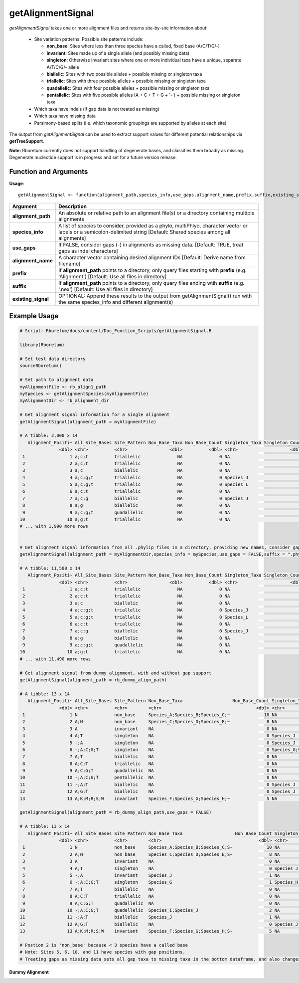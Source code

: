 .. _getAlignmentSignal:

########################
**getAlignmentSignal**
########################

*getAlignmentSignal* takes one or more alignment files and returns site-by-site information about:

  - Site variation patterns. Possible site patterns include:
  
    - **non_base**: Sites where less than three species have a called, fixed base (A/C/T/G/-)
    - **invariant**: Sites made up of a single allele (and possibly missing data)
    - **singleton**: Otherwise invariant sites where one or more individual taxa have a unique, separate A/T/C/G/- allele
    - **biallelic**: Sites with two possible alleles + possible missing or singleton taxa
    - **triallelic**: Sites with three possible alleles + possible missing or singleton taxa
    - **quadallelic**: Sites with four possible alleles + possible missing or singleton taxa
    - **pentallelic**: Sites with five possible alleles (A + C + T + G + '-') + possible missing or singleton taxa
    
  - Which taxa have indels (if gap data is not treated as missing)
  - Which taxa have missing data
  - Parsimony-based splits (i.e. which taxonomic groupings are supported by alleles at each site)
  
The output from *getAlignmentSignal* can be used to extract support values for different potential relationships via **getTreeSupport**. 

**Note:** Rboretum currently does not support handling of degenerate bases, and classifies them broadly as missing. Degenerate nucleotide support is in progress and set for a future version release. 

=======================
Function and Arguments
=======================

**Usage**:
::

  getAlignmentSignal <- function(alignment_path,species_info,use_gaps,alignment_name,prefix,suffix,existing_signal){

===========================      ===============================================================================================================================================================================================================
 Argument                         Description
===========================      ===============================================================================================================================================================================================================
**alignment_path**				        An absolute or relative path to an alignment file(s) or a directory containing multiple alignments
**species_info**                  A list of species to consider, provided as a phylo, multiPhlyo, character vector or labels or a semicolon-delimited string [Default: Shared species among all alignments]
**use_gaps**                      If FALSE, consider gaps (-) in alignments as missing data. [Default: TRUE, treat gaps as indel characters]
**alignment_name**                A character vector containing desired alignment IDs [Default: Derive name from filename]
**prefix**                        If **alignment_path** points to a directory, only query files starting with **prefix** (e.g. 'Alignment') [Default: Use all files in directory]
**suffix**                        If **alignment_path** points to a directory, only query files ending wtih **suffix** (e.g. '.nex') [Default: Use all files in directory]
**existing_signal**               OPTIONAL: Append these results to the output from getAlignmentSignal() run with the same species_info and different alignment(s)
===========================      ===============================================================================================================================================================================================================

==============
Example Usage
==============

.. code-block:: r
  
  # Script: Rboretum/docs/content/Doc_Function_Scripts/getAlignmentSignal.R

  library(Rboretum)

  # Set test data directory
  sourceRboretum()

  # Set path to alignment data
  myAlignmentFile <- rb_align1_path
  mySpecies <- getAlignmentSpecies(myAlignmentFile)
  myAlignmentDir <- rb_alignment_dir
  
  # Get alignment signal information for a single alignment
  getAlignmentSignal(alignment_path = myAlignmentFile)
  
  # A tibble: 2,000 x 14
     Alignment_Positi~ All_Site_Bases Site_Pattern Non_Base_Taxa Non_Base_Count Singleton_Taxa Singleton_Count Gap_Taxa Split_1              Split_2                    Split_3             Split_4         Split_5 Alignment_Name
                 <dbl> <chr>          <chr>                <dbl>          <dbl> <chr>                    <dbl>    <dbl> <chr>                <chr>                      <chr>               <chr>             <dbl> <chr>         
   1                 1 a;c;t          triallelic              NA              0 NA                           0       NA Species_A;Species_B~ Species_J;Species_K;Speci~ Species_C;Species_~ NA                   NA Gene_1.phylip 
   2                 2 a;c;t          triallelic              NA              0 NA                           0       NA Species_A;Species_B  Species_C;Species_D;Speci~ Species_G;Species_J NA                   NA Gene_1.phylip 
   3                 3 a;c            biallelic               NA              0 NA                           0       NA Species_G;Species_N~ Species_A;Species_B;Speci~ NA                  NA                   NA Gene_1.phylip 
   4                 4 a;c;g;t        triallelic              NA              0 Species_J                    1       NA Species_A;Species_B~ Species_C;Species_D;Speci~ Species_H;Species_~ NA                   NA Gene_1.phylip 
   5                 5 a;c;g;t        triallelic              NA              0 Species_L                    1       NA Species_M;Species_N~ Species_A;Species_B;Speci~ Species_C;Species_~ NA                   NA Gene_1.phylip 
   6                 6 a;c;t          triallelic              NA              0 NA                           0       NA Species_C;Species_D~ Species_J;Species_M;Speci~ Species_A;Species_B NA                   NA Gene_1.phylip 
   7                 7 a;c;g          biallelic               NA              0 Species_J                    1       NA Species_A;Species_B~ Species_C;Species_D;Speci~ NA                  NA                   NA Gene_1.phylip 
   8                 8 a;g            biallelic               NA              0 NA                           0       NA Species_H;Species_I  Species_A;Species_B;Speci~ NA                  NA                   NA Gene_1.phylip 
   9                 9 a;c;g;t        quadallelic             NA              0 NA                           0       NA Species_G;Species_H~ Species_M;Species_N;Speci~ Species_E;Species_F Species_A;Spec~      NA Gene_1.phylip 
  10                10 a;g;t          triallelic              NA              0 NA                           0       NA Species_C;Species_D~ Species_H;Species_I;Speci~ Species_A;Species_B NA                   NA Gene_1.phylip 
  # ... with 1,990 more rows
  
  
  # Get alignment signal information from all .phylip files in a directory, providing new names, consider gaps as missing data
  getAlignmentSignal(alignment_path = myAlignmentDir,species_info = mySpecies,use_gaps = FALSE,suffix = ".phylip",alignment_name = c('Gene_A','Gene_B','Gene_C','Gene_D','Gene_E'))

  # A tibble: 11,500 x 14
     Alignment_Positi~ All_Site_Bases Site_Pattern Non_Base_Taxa Non_Base_Count Singleton_Taxa Singleton_Count Gap_Taxa Split_1              Split_2                    Split_3             Split_4         Split_5 Alignment_Name
                 <dbl> <chr>          <chr>                <dbl>          <dbl> <chr>                    <dbl>    <dbl> <chr>                <chr>                      <chr>               <chr>             <dbl> <chr>         
   1                 1 a;c;t          triallelic              NA              0 NA                           0       NA Species_A;Species_B~ Species_J;Species_K;Speci~ Species_C;Species_~ NA                   NA Gene_A        
   2                 2 a;c;t          triallelic              NA              0 NA                           0       NA Species_A;Species_B  Species_C;Species_D;Speci~ Species_G;Species_J NA                   NA Gene_A        
   3                 3 a;c            biallelic               NA              0 NA                           0       NA Species_G;Species_N~ Species_A;Species_B;Speci~ NA                  NA                   NA Gene_A        
   4                 4 a;c;g;t        triallelic              NA              0 Species_J                    1       NA Species_A;Species_B~ Species_C;Species_D;Speci~ Species_H;Species_~ NA                   NA Gene_A        
   5                 5 a;c;g;t        triallelic              NA              0 Species_L                    1       NA Species_M;Species_N~ Species_A;Species_B;Speci~ Species_C;Species_~ NA                   NA Gene_A        
   6                 6 a;c;t          triallelic              NA              0 NA                           0       NA Species_C;Species_D~ Species_J;Species_M;Speci~ Species_A;Species_B NA                   NA Gene_A        
   7                 7 a;c;g          biallelic               NA              0 Species_J                    1       NA Species_A;Species_B~ Species_C;Species_D;Speci~ NA                  NA                   NA Gene_A        
   8                 8 a;g            biallelic               NA              0 NA                           0       NA Species_H;Species_I  Species_A;Species_B;Speci~ NA                  NA                   NA Gene_A        
   9                 9 a;c;g;t        quadallelic             NA              0 NA                           0       NA Species_G;Species_H~ Species_M;Species_N;Speci~ Species_E;Species_F Species_A;Spec~      NA Gene_A        
  10                10 a;g;t          triallelic              NA              0 NA                           0       NA Species_C;Species_D~ Species_H;Species_I;Speci~ Species_A;Species_B NA                   NA Gene_A        
  # ... with 11,490 more rows

  # Get alignment signal from dummy alignment, with and without gap support
  getAlignmentSignal(alignment_path = rb_dummy_align_path)
  
  # A tibble: 13 x 14
     Alignment_Positi~ All_Site_Bases Site_Pattern Non_Base_Taxa                   Non_Base_Count Singleton_Taxa      Singleton_Count Gap_Taxa    Split_1         Split_2         Split_3     Split_4     Split_5   Alignment_Name
                 <dbl> <chr>          <chr>        <chr>                                    <dbl> <chr>                         <dbl> <chr>       <chr>           <chr>           <chr>       <chr>       <chr>     <chr>         
   1                 1 N              non_base     Species_A;Species_B;Species_C;~             10 NA                               NA NA          NA              NA              NA          NA          NA        Dummy_Alignme~
   2                 2 A;N            non_base     Species_C;Species_D;Species_E;~              8 NA                               NA NA          NA              NA              NA          NA          NA        Dummy_Alignme~
   3                 3 A              invariant    NA                                           0 NA                                0 NA          NA              NA              NA          NA          NA        Dummy_Alignme~
   4                 4 A;T            singleton    NA                                           0 Species_J                         1 NA          NA              NA              NA          NA          NA        Dummy_Alignme~
   5                 5 -;A            singleton    NA                                           0 Species_J                         1 Species_J   NA              NA              NA          NA          NA        Dummy_Alignme~
   6                 6 -;A;C;G;T      singleton    NA                                           0 Species_G;Species_~               4 Species_G   NA              NA              NA          NA          NA        Dummy_Alignme~
   7                 7 A;T            biallelic    NA                                           0 NA                                0 NA          Species_A;Spec~ Species_F;Spec~ NA          NA          NA        Dummy_Alignme~
   8                 8 A;C;T          triallelic   NA                                           0 NA                                0 NA          Species_A;Spec~ Species_G;Spec~ Species_D;~ NA          NA        Dummy_Alignme~
   9                 9 A;C;G;T        quadallelic  NA                                           0 NA                                0 NA          Species_A;Spec~ Species_G;Spec~ Species_I;~ Species_D;~ NA        Dummy_Alignme~
  10                10 -;A;C;G;T      pentallelic  NA                                           0 NA                                0 Species_I;~ Species_I;Spec~ Species_A;Spec~ Species_E;~ Species_G;~ Species_~ Dummy_Alignme~
  11                11 -;A;T          biallelic    NA                                           0 Species_J                         1 Species_J   Species_A;Spec~ Species_F;Spec~ NA          NA          NA        Dummy_Alignme~
  12                12 A;G;T          biallelic    NA                                           0 Species_J                         1 NA          Species_A;Spec~ Species_F;Spec~ NA          NA          NA        Dummy_Alignme~
  13                13 A;K;M;R;S;W    invariant    Species_F;Species_G;Species_H;~              5 NA                                0 NA          NA              NA              NA          NA          NA        Dummy_Alignme~
    
  getAlignmentSignal(alignment_path = rb_dummy_align_path,use_gaps = FALSE)
  
  # A tibble: 13 x 14
     Alignment_Positi~ All_Site_Bases Site_Pattern Non_Base_Taxa                    Non_Base_Count Singleton_Taxa     Singleton_Count Gap_Taxa    Split_1          Split_2          Split_3     Split_4     Split_5 Alignment_Name
                 <dbl> <chr>          <chr>        <chr>                                     <dbl> <chr>                        <dbl> <chr>       <chr>            <chr>            <chr>       <chr>         <dbl> <chr>         
   1                 1 N              non_base     Species_A;Species_B;Species_C;S~             10 NA                              NA NA          NA               NA               NA          NA               NA Dummy_Alignme~
   2                 2 A;N            non_base     Species_C;Species_D;Species_E;S~              8 NA                              NA NA          NA               NA               NA          NA               NA Dummy_Alignme~
   3                 3 A              invariant    NA                                            0 NA                               0 NA          NA               NA               NA          NA               NA Dummy_Alignme~
   4                 4 A;T            singleton    NA                                            0 Species_J                        1 NA          NA               NA               NA          NA               NA Dummy_Alignme~
   5                 5 -;A            invariant    Species_J                                     1 NA                               0 Species_J   NA               NA               NA          NA               NA Dummy_Alignme~
   6                 6 -;A;C;G;T      singleton    Species_G                                     1 Species_H;Species~               3 Species_G   NA               NA               NA          NA               NA Dummy_Alignme~
   7                 7 A;T            biallelic    NA                                            0 NA                               0 NA          Species_A;Speci~ Species_F;Speci~ NA          NA               NA Dummy_Alignme~
   8                 8 A;C;T          triallelic   NA                                            0 NA                               0 NA          Species_A;Speci~ Species_G;Speci~ Species_D;~ NA               NA Dummy_Alignme~
   9                 9 A;C;G;T        quadallelic  NA                                            0 NA                               0 NA          Species_A;Speci~ Species_G;Speci~ Species_I;~ Species_D;~      NA Dummy_Alignme~
  10                10 -;A;C;G;T      quadallelic  Species_I;Species_J                           2 NA                               0 Species_I;~ Species_A;Speci~ Species_E;Speci~ Species_G;~ Species_C;~      NA Dummy_Alignme~
  11                11 -;A;T          biallelic    Species_J                                     1 NA                               0 Species_J   Species_A;Speci~ Species_F;Speci~ NA          NA               NA Dummy_Alignme~
  12                12 A;G;T          biallelic    NA                                            0 Species_J                        1 NA          Species_A;Speci~ Species_F;Speci~ NA          NA               NA Dummy_Alignme~
  13                13 A;K;M;R;S;W    invariant    Species_F;Species_G;Species_H;S~              5 NA                               0 NA          NA               NA               NA          NA               NA Dummy_Alignme~

  # Postion 2 is 'non_base' because < 3 species have a called base
  # Note: Sites 5, 6, 10, and 11 have species with gap positions. 
  # Treating gaps as missing data sets all gap taxa to missing taxa in the bottom dataframe, and also changes the reported site patterns for rows 5 + 10

**Dummy Alignment**
  
.. image:: ../images/Dummy_Align.png
  :width: 600

